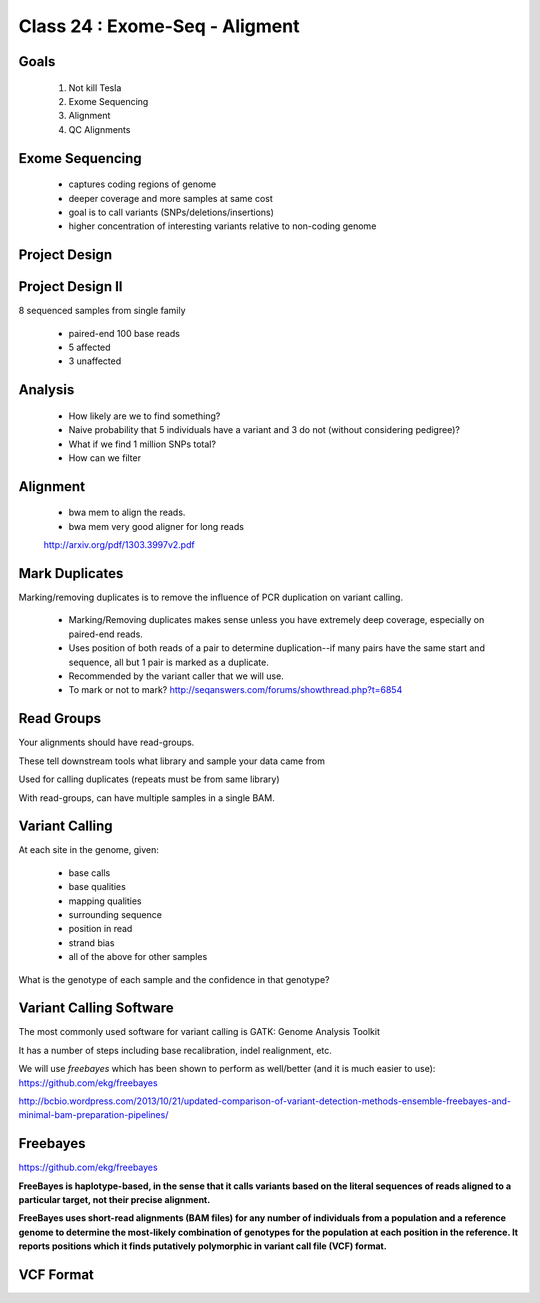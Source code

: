 
*******************************
Class 24 : Exome-Seq - Aligment
*******************************

Goals
=====

 #. Not kill Tesla
 #. Exome Sequencing
 #. Alignment
 #. QC Alignments

Exome Sequencing
================

 + captures coding regions of genome
 + deeper coverage and more samples at same cost 
 + goal is to call variants (SNPs/deletions/insertions)
 + higher concentration of interesting variants
   relative to non-coding genome

Project Design
==============
 
.. image:: ../_static/images/phenotype.png


Project Design II
=================

8 sequenced samples from single family

 + paired-end 100 base reads
 + 5 affected
 + 3 unaffected

Analysis
========

 + How likely are we to find something?

 + Naive probability that 5 individuals have a variant and 3 do not (without
   considering pedigree)?

 + What if we find 1 million SNPs total?

 + How can we filter

Alignment
=========

    + bwa mem to align the reads. 
    
    + bwa mem very good aligner for long reads

    http://arxiv.org/pdf/1303.3997v2.pdf


Mark Duplicates
===============

Marking/removing duplicates is to remove the influence of PCR duplication on
variant calling.

 + Marking/Removing duplicates makes sense unless you have extremely deep coverage,
   especially on paired-end reads.

 + Uses position of both reads of a pair to determine duplication--if many pairs
   have the same start and sequence, all but 1 pair is marked as a duplicate.

 + Recommended by the variant caller that we will use.

 + To mark or not to mark? http://seqanswers.com/forums/showthread.php?t=6854

Read Groups
===========

Your alignments should have read-groups.

These tell downstream tools what library and sample your data came from

Used for calling duplicates (repeats must be from same library)

With read-groups, can have multiple samples in a single BAM.


Variant Calling
===============

At each site in the genome, given:

 + base calls
 + base qualities
 + mapping qualities
 + surrounding sequence
 + position in read
 + strand bias
 + all of the above for other samples

What is the genotype of each sample and the confidence in that genotype?

Variant Calling Software
========================

The most commonly used software for variant calling is GATK:
Genome Analysis Toolkit

It has a number of steps including base recalibration, indel realignment,
etc.

We will use `freebayes` which has been shown to perform as well/better
(and it is much easier to use): https://github.com/ekg/freebayes

http://bcbio.wordpress.com/2013/10/21/updated-comparison-of-variant-detection-methods-ensemble-freebayes-and-minimal-bam-preparation-pipelines/

Freebayes
=========

https://github.com/ekg/freebayes

**FreeBayes is haplotype-based, in the sense that it calls variants based on the
literal sequences of reads aligned to a particular target, not their precise
alignment.**

**FreeBayes uses short-read alignments (BAM files) for any number of individuals
from a population and a reference genome to determine the most-likely combination
of genotypes for the population at each position in the reference. It reports
positions which it finds putatively polymorphic in variant call file (VCF) format.**


VCF Format
==========
